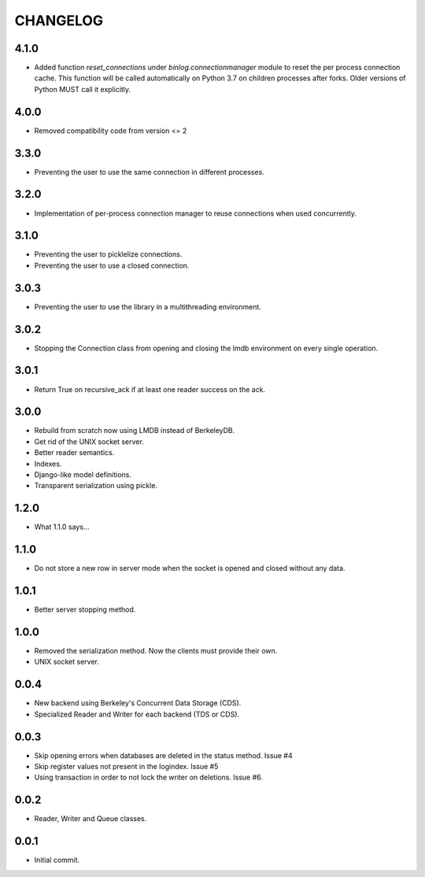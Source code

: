 CHANGELOG
=========

4.1.0
-----

- Added function `reset_connections` under `binlog.connectionmanager` module to
  reset the per process connection cache. This function will be called
  automatically on Python 3.7 on children processes after forks. Older versions
  of Python MUST call it explicitly.


4.0.0
-----

- Removed compatibility code from version <= 2


3.3.0
-----

- Preventing the user to use the same connection in different processes.


3.2.0
-----

- Implementation of per-process connection manager to reuse connections
  when used concurrently.


3.1.0
-----

- Preventing the user to picklelize connections.
- Preventing the user to use a closed connection.


3.0.3
-----

- Preventing the user to use the library in a multithreading
  environment.


3.0.2
-----

- Stopping the Connection class from opening and closing the lmdb
  environment on every single operation.


3.0.1
-----

- Return True on recursive_ack if at least one reader success on the ack.


3.0.0
-----

- Rebuild from scratch now using LMDB instead of BerkeleyDB.
- Get rid of the UNIX socket server.
- Better reader semantics.
- Indexes.
- Django-like model definitions.
- Transparent serialization using pickle.


1.2.0
-----

- What 1.1.0 says...


1.1.0
-----

- Do not store a new row in server mode when the socket is opened and
  closed without any data.


1.0.1
-----

- Better server stopping method.


1.0.0
-----

- Removed the serialization method. Now the clients must provide their
  own.
- UNIX socket server.


0.0.4
-----

- New backend using Berkeley's Concurrent Data Storage (CDS).
- Specialized Reader and Writer for each backend (TDS or CDS).


0.0.3
-----

- Skip opening errors when databases are deleted in the status method.  Issue #4
- Skip register values not present in the logindex. Issue #5
- Using transaction in order to not lock the writer on deletions. Issue #6.


0.0.2
-----

- Reader, Writer and Queue classes.


0.0.1
-----

- Initial commit.
